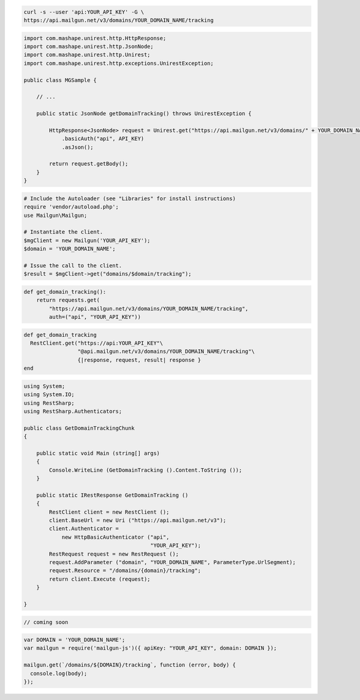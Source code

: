 
.. code-block:: bash

    curl -s --user 'api:YOUR_API_KEY' -G \
    https://api.mailgun.net/v3/domains/YOUR_DOMAIN_NAME/tracking

.. code-block:: java

 import com.mashape.unirest.http.HttpResponse;
 import com.mashape.unirest.http.JsonNode;
 import com.mashape.unirest.http.Unirest;
 import com.mashape.unirest.http.exceptions.UnirestException;
 
 public class MGSample {
 
     // ...
 
     public static JsonNode getDomainTracking() throws UnirestException {
 
         HttpResponse<JsonNode> request = Unirest.get("https://api.mailgun.net/v3/domains/" + YOUR_DOMAIN_NAME + "/tracking")
             .basicAuth("api", API_KEY)
             .asJson();
 
         return request.getBody();
     }
 }

.. code-block:: php

  # Include the Autoloader (see "Libraries" for install instructions)
  require 'vendor/autoload.php';
  use Mailgun\Mailgun;

  # Instantiate the client.
  $mgClient = new Mailgun('YOUR_API_KEY');
  $domain = 'YOUR_DOMAIN_NAME';

  # Issue the call to the client.
  $result = $mgClient->get("domains/$domain/tracking");

.. code-block:: py

 def get_domain_tracking():
     return requests.get(
         "https://api.mailgun.net/v3/domains/YOUR_DOMAIN_NAME/tracking",
         auth=("api", "YOUR_API_KEY"))

.. code-block:: rb

 def get_domain_tracking
   RestClient.get("https://api:YOUR_API_KEY"\
                  "@api.mailgun.net/v3/domains/YOUR_DOMAIN_NAME/tracking"\
                  {|response, request, result| response }
 end

.. code-block:: csharp

 using System;
 using System.IO;
 using RestSharp;
 using RestSharp.Authenticators;

 public class GetDomainTrackingChunk
 {

     public static void Main (string[] args)
     {
         Console.WriteLine (GetDomainTracking ().Content.ToString ());
     }

     public static IRestResponse GetDomainTracking ()
     {
         RestClient client = new RestClient ();
         client.BaseUrl = new Uri ("https://api.mailgun.net/v3");
         client.Authenticator =
             new HttpBasicAuthenticator ("api",
                                         "YOUR_API_KEY");
         RestRequest request = new RestRequest ();
         request.AddParameter ("domain", "YOUR_DOMAIN_NAME", ParameterType.UrlSegment);
         request.Resource = "/domains/{domain}/tracking";
         return client.Execute (request);
     }

 }

.. code-block:: go

 // coming soon

.. code-block:: js

 var DOMAIN = 'YOUR_DOMAIN_NAME';
 var mailgun = require('mailgun-js')({ apiKey: "YOUR_API_KEY", domain: DOMAIN });

 mailgun.get(`/domains/${DOMAIN}/tracking`, function (error, body) {
   console.log(body);
 });
